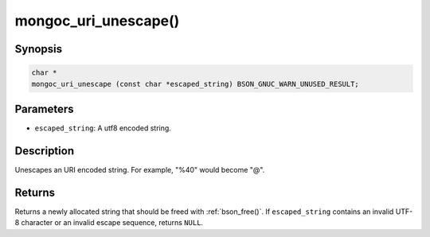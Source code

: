 .. _mongoc_uri_unescape

mongoc_uri_unescape()
=====================

Synopsis
--------

.. code-block:: c

  char *
  mongoc_uri_unescape (const char *escaped_string) BSON_GNUC_WARN_UNUSED_RESULT;

Parameters
----------

* ``escaped_string``: A utf8 encoded string.

Description
-----------

Unescapes an URI encoded string. For example, "%40" would become "@".

Returns
-------

Returns a newly allocated string that should be freed with :ref:`bson_free()`. If ``escaped_string`` contains an invalid UTF-8 character or an invalid escape sequence, returns ``NULL``.

